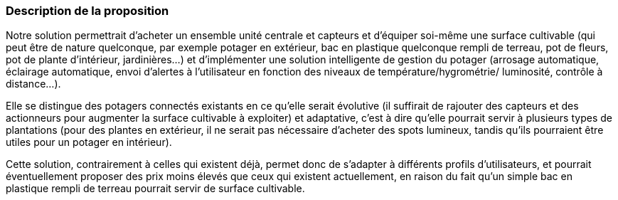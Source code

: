:nofooter:
=== Description de la proposition
////
*_Note: 2 page max._*


_Décrire de façon détaillée votre projet : motivations de base/problèmes
constatés avant élaboration du projet, comment votre projet répond à ces
besoins. Ajouter une image ou une figure pour montrer à quoi cela
ressemble si besoin._
////

Notre solution permettrait d’acheter un ensemble unité centrale et capteurs et
d’équiper soi-même une surface cultivable (qui peut être de nature quelconque, par
exemple potager en extérieur, bac en plastique quelconque rempli de terreau, pot
de fleurs, pot de plante d’intérieur, jardinières...) et d’implémenter une solution
intelligente de gestion du potager (arrosage automatique, éclairage automatique,
envoi d’alertes à l'utilisateur en fonction des niveaux de température/hygrométrie/
luminosité, contrôle à distance...). 

Elle se distingue des potagers connectés
existants en ce qu’elle serait évolutive (il suffirait de rajouter des capteurs et des
actionneurs pour augmenter la surface cultivable à exploiter) et adaptative, c’est à
dire qu’elle pourrait servir à plusieurs types de plantations (pour des plantes en
extérieur, il ne serait pas nécessaire d’acheter des spots lumineux, tandis qu’ils
pourraient être utiles pour un potager en intérieur).

Cette solution, contrairement à celles qui existent déjà, permet donc de s'adapter à différents profils d'utilisateurs, et pourrait éventuellement proposer des prix moins élevés que ceux qui existent actuellement, en raison du fait qu'un simple bac en plastique rempli de terreau pourrait servir de surface cultivable.


////
=== Exemples d'utilisation d'AsciiDoc

_Ici quelques exemples de syntaxe AsciiDoc pour ajouter des équations, des images, des listes..._

_Ces exemples *ne doivent pas* être conservés dans la version finale du rapport._

==== Exemples d'équations

* Inline math: latexmath:[\int_{-\infty}^\infty g(x) dx]
Pour ajouter une équation ou un symbole mathématique dans le corps du texte.

* Block math pour avoir une équation centrée au milieu de la page:

[latexmath]
++++
\int_{-\infty}^\infty g(x) dx
++++



==== Exemples d'images

* Ceci est un exemple d'image:

image::../images/logo_PACT.png[logo pact]

* L'image peut être redimensionnée et avoir un titre:

.Le logo du projet
image::../images/logo_PACT.png[logo pact, 400, 400]

* Pour le rapport, les images peuvent être aux formats jpeg, png ou même *svg*:

image::../images/pact.svg[un autre logo pact,300,300]

* Les images peuvent aussi être mises dans le corps du texte par exemple image:../images/logo_PACT.png[logo pact, 50,50].

==== Exemples de code

On peut ajouter des blocs de code formatés en précisant le langage utilisé:

[source,python]
----
def func(i):
   x = 3 + i
   return x

for i in range(10):
   print "---> ", func(i)
----


[source,java]
----
class foo {
   Integer i;
   String s;
}
----


==== Exemples de listes

* AAAA
** aaaaa
*** axaxax
** bbbbb
** ccccc
* BBBB
* CCCC

'''''

.  AAAA
..  aaaa
..  bbbb
.  BBBB
.  CCCC

'''''

.Liste des tâches à faire:
*  [ ] Pas encore fait
** [ ] étape X
** [x] étape Y (a démarré en avance)
** [ ] étape Z
*  [x] Complètement finit
** [x] étape Q
** [x] étape R
** [x] étape `finale` E=mc^2^

'''''

.Liste descriptive:

Étape 1::: Faire A, B, C…
Étape 2::: Faire X, Y, Z…
Étape 3::: Faire W, et c'est fini…
////
